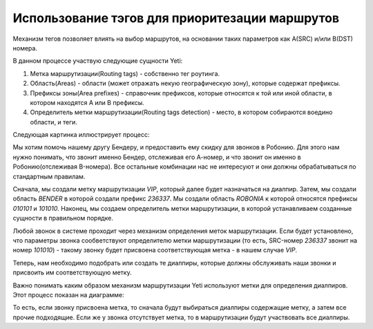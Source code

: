 .. :orphan:

===============================================
Использование тэгов для приоритезации маршрутов
===============================================
Механизм тегов позволяет влиять на выбор маршрутов, на основании таких параметров как А(SRC) и/или B(DST) номера.

В данном процессе участвую следующие сущности Yeti:

1. Метка маршрутизации(Routing tags) - собственно тег роутинга.
2. Область(Areas) - области (может отражать некую географическую зону), которые содержат префиксы.
3. Префиксы зоны(Area prefixes) - справочник префиксов, которые относятся к той или иной области, в котором находятся A или B префиксы. 
4. Определитель метки маршрутизации(Routing tags detection) - место, в котором собираются воедино области, и теги.

Следующая картинка иллюстрирует процесс:

.. image:: images/routing_tags_usage.png

Мы хотим помочь нашему другу Бендеру, и предоставить ему скидку для звонков в Робонию.
Для этого нам нужно понимать, что звонит именно Бендер, отслеживая его А-номер, и что звонит он именно в Робонию(отслеживая
B-номера). Все остальные комбинации нас не интересуют и они должны обрабатываться по стандартным правилам.

Сначала, мы создали метку маршрутизации *VIP*, который далее будет назначаться на диалпир.
Затем, мы создали область *BENDER* в которой создали префикс *236337*.
Мы создали область *ROBONIA* к которой относятся префиксы *010101* и *101010*.
Наконец, мы создаем определитель метки маршрутизации, в которой устанавливаем созданные сущности в правильном порядке.

Любой звонок в системе проходит через механизм определения меток маршрутизации. Если будет установлено, что параметры
звонка сообветствуют определителю метки маршрутизации (то есть, SRC-номер *236337* звонит на номер *101010*) - такому звонку
будет присвоена соответствующая метка - в нашем случае *VIP*.

Теперь, нам необходимо подобрать или создать те диалпиры, которые должны обслуживать наши звонки и присвоить им соответствующую метку.

Важно понимать каким образом механизм маршрутизации Yeti используют метки для определения диалпиров. Этот процесс показан
на диаграмме:

.. image:: images/routing_tags_decision.png

То есть, если звонку присвоена метка, то сначала будут выбираться диалпиры содержащие метку, а затем все прочие подходящие.
Если же у звонка отсутствует метка, то в маршрутизации будут участвовать все диалпиры.